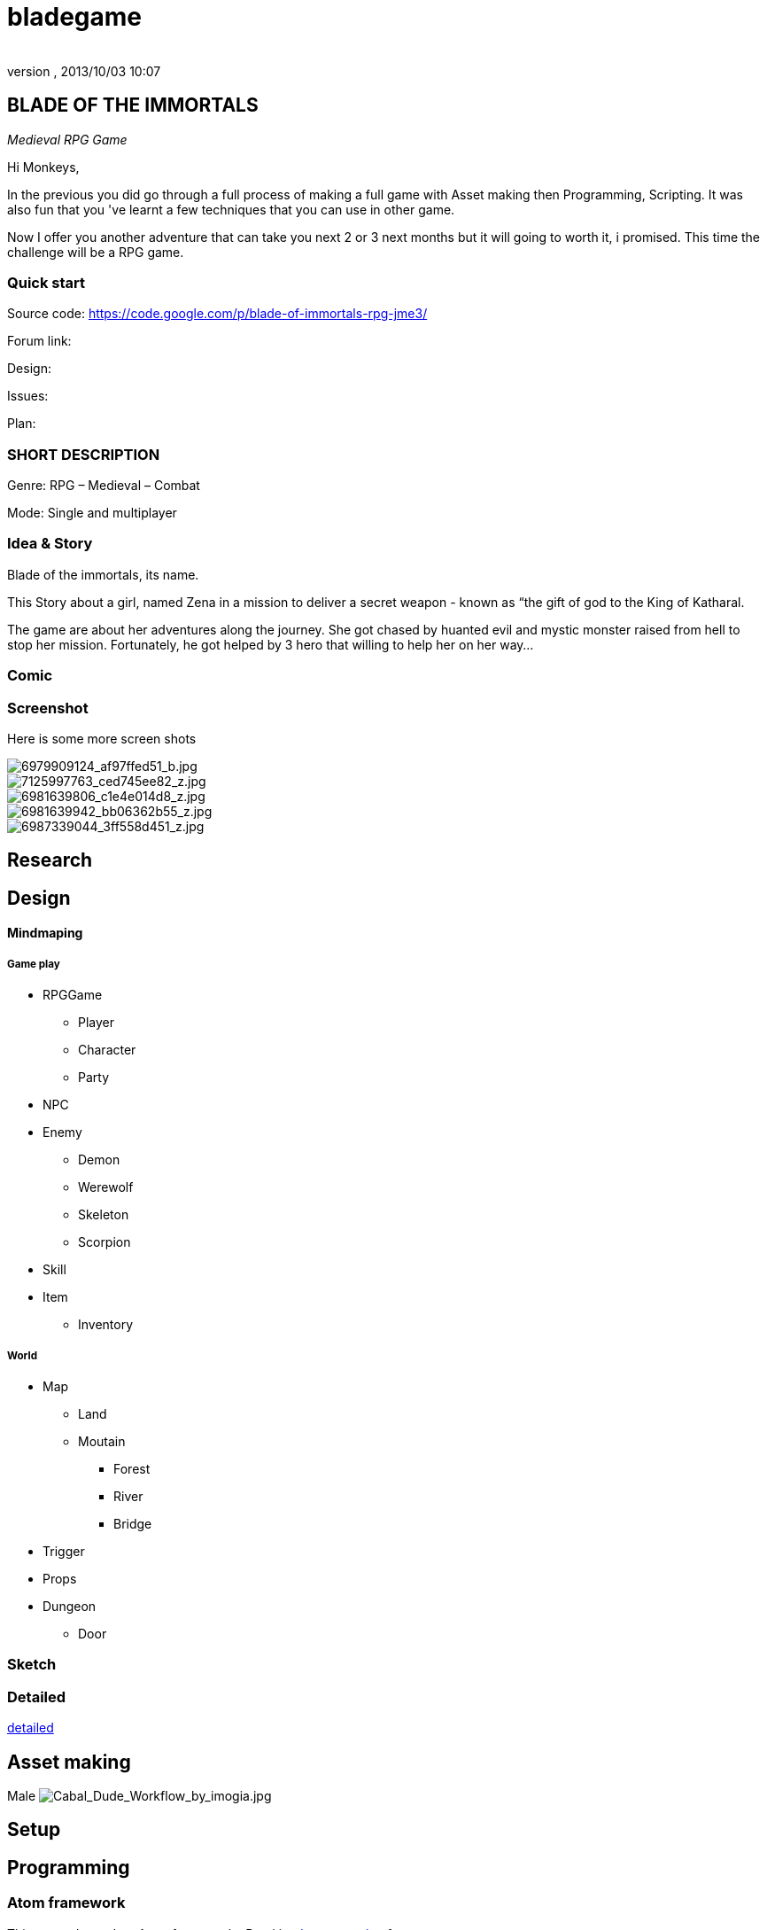 = bladegame
:author: 
:revnumber: 
:revdate: 2013/10/03 10:07
:relfileprefix: ../../
:imagesdir: ../..
ifdef::env-github,env-browser[:outfilesuffix: .adoc]



== BLADE OF THE IMMORTALS

_Medieval RPG Game_


Hi Monkeys,


In the previous you did go through a full process of making a full game with Asset making then Programming, Scripting. It was also fun that you 've learnt a few techniques that you can use in other game.


Now I offer you another adventure that can take you next 2 or 3 next months but it will going to worth it, i promised. This time the challenge will be a RPG game.



=== Quick start

Source code: link:https://code.google.com/p/blade-of-immortals-rpg-jme3/[https://code.google.com/p/blade-of-immortals-rpg-jme3/]


Forum link:


Design:


Issues:


Plan:



=== SHORT DESCRIPTION

Genre: RPG – Medieval – Combat


Mode: Single and multiplayer



=== Idea & Story

Blade of the immortals, its name. 


This Story about a girl, named Zena in a mission to deliver a secret weapon - known as “the gift of god to the King of Katharal. 


The game are about her adventures along the journey. She got chased by huanted evil and mystic monster raised from hell to stop her mission. Fortunately, he got helped by 3 hero that willing to help her on her way…



=== Comic


=== Screenshot

Here is some more screen shots



image::http://farm8.staticflickr.com/7219/6979909124_af97ffed51_b.jpg[6979909124_af97ffed51_b.jpg,with="200",height="",align="right"]




image::http://farm8.staticflickr.com/7226/7125997763_ced745ee82_z.jpg[7125997763_ced745ee82_z.jpg,with="200",height="",align="left"]




image::http://farm8.staticflickr.com/7091/6981639806_c1e4e014d8_z.jpg[6981639806_c1e4e014d8_z.jpg,with="200",height="",align="center"]




image::http://farm8.staticflickr.com/7063/6981639942_bb06362b55_z.jpg[6981639942_bb06362b55_z.jpg,with="200",height="",align="right"]




image::http://farm8.staticflickr.com/7178/6987339044_3ff558d451_z.jpg[6987339044_3ff558d451_z.jpg,with="200",height="",align="left"]




== Research


== Design


==== Mindmaping








===== Game play

*  RPGGame
**  Player
**  Character 
**  Party

*  NPC
*  Enemy
**  Demon
**  Werewolf 
**  Skeleton 
**  Scorpion

*  Skill
*  Item
**  Inventory



===== World

*  Map 
**  Land 
**  Moutain 
***  Forest 
***  River 
***  Bridge


*  Trigger
*  Props 
*  Dungeon 
**  Door



=== Sketch


=== Detailed

<<jme3/atomixtuts/bladegame/design/detailed#,detailed>>



== Asset making

Male
image:http://fc04.deviantart.net/fs70/i/2010/021/3/4/Cabal_Dude_Workflow_by_imogia.jpg[Cabal_Dude_Workflow_by_imogia.jpg,with="",height=""]



== Setup


== Programming


=== Atom framework

This game depend on Atom framework . Read its <<jme3/advanced/atom_framework#, documentation>> for setup steps



=== Scripting


== PROCESS


== Conclusion


=== Vision


=== Extra

Character customization. Goto <<jme3/advanced/atom_framework/cc#,cc>>

